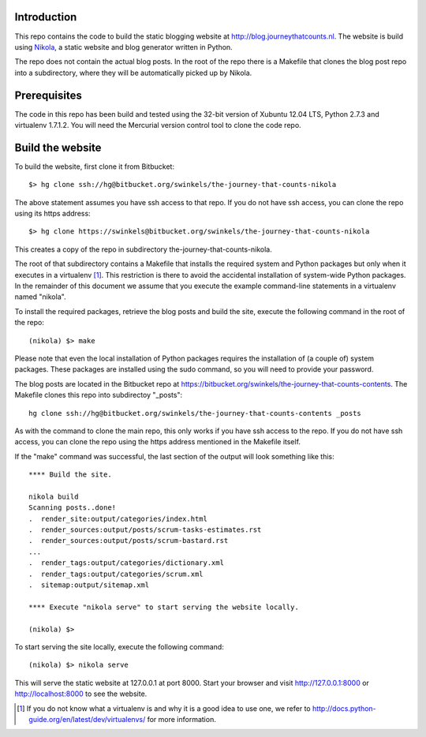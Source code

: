Introduction
------------

This repo contains the code to build the static blogging website at
http://blog.journeythatcounts.nl. The website is build using `Nikola`_, a
static website and blog generator written in Python.

The repo does not contain the actual blog posts. In the root of the repo there
is a Makefile that clones the blog post repo into a subdirectory, where they
will be automatically picked up by Nikola.

Prerequisites
-------------

The code in this repo has been build and tested using the 32-bit version of
Xubuntu 12.04 LTS, Python 2.7.3 and virtualenv 1.7.1.2. You will need the
Mercurial version control tool to clone the code repo.

Build the website
-----------------

To build the website, first clone it from Bitbucket::

  $> hg clone ssh://hg@bitbucket.org/swinkels/the-journey-that-counts-nikola

The above statement assumes you have ssh access to that repo. If you do not
have ssh access, you can clone the repo using its https address::

  $> hg clone https://swinkels@bitbucket.org/swinkels/the-journey-that-counts-nikola

This creates a copy of the repo in subdirectory the-journey-that-counts-nikola.

The root of that subdirectory contains a Makefile that installs the required
system and Python packages but only when it executes in a virtualenv [1]_. This
restriction is there to avoid the accidental installation of system-wide Python
packages. In the remainder of this document we assume that you execute the
example command-line statements in a virtualenv named "nikola".

To install the required packages, retrieve the blog posts and build the site,
execute the following command in the root of the repo::

  (nikola) $> make

Please note that even the local installation of Python packages requires the
installation of (a couple of) system packages. These packages are installed
using the sudo command, so you will need to provide your password.

The blog posts are located in the Bitbucket repo at
https://bitbucket.org/swinkels/the-journey-that-counts-contents. The Makefile
clones this repo into subdirectoy "_posts"::

  hg clone ssh://hg@bitbucket.org/swinkels/the-journey-that-counts-contents _posts

As with the command to clone the main repo, this only works if you have ssh
access to the repo. If you do not have ssh access, you can clone the repo using
the https address mentioned in the Makefile itself.

If the "make" command was successful, the last section of the output will look
something like this::

  **** Build the site.

  nikola build
  Scanning posts..done!
  .  render_site:output/categories/index.html
  .  render_sources:output/posts/scrum-tasks-estimates.rst
  .  render_sources:output/posts/scrum-bastard.rst
  ...
  .  render_tags:output/categories/dictionary.xml
  .  render_tags:output/categories/scrum.xml
  .  sitemap:output/sitemap.xml

  **** Execute "nikola serve" to start serving the website locally.

  (nikola) $>

To start serving the site locally, execute the following command::

  (nikola) $> nikola serve

This will serve the static website at 127.0.0.1 at port 8000. Start your
browser and visit http://127.0.0.1:8000 or http://localhost:8000 to see the
website.

.. _Nikola: http://getnikola.com/

.. [1] If you do not know what a virtualenv is and why it is a good idea to use one, we refer to http://docs.python-guide.org/en/latest/dev/virtualenvs/ for more information.
